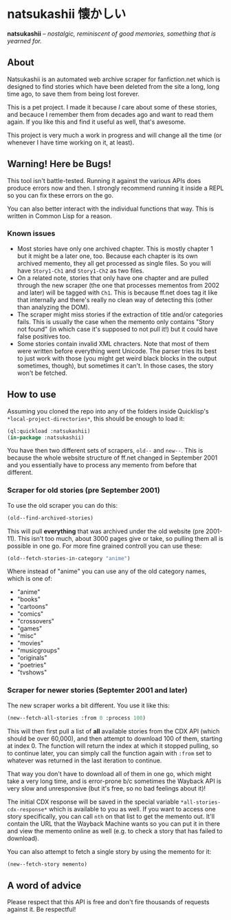 * natsukashii 懐かしい

*natsukashii* -- /nostalgic, reminiscent of good memories, something that is yearned for./

** About

Natsukashii is an automated web archive scraper for fanfiction.net which is
designed to find stories which have been deleted from the site a long, long time
ago, to save them from being lost forever.

This is a pet project. I made it because /I/ care about some of these stories, and
becauce I remember them from decades ago and want to read them again. If you
like this and find it useful as well, that's awesome.

This project is very much a work in progress and will change all the time (or
whenever I have time working on it, at least).


** Warning! Here be Bugs!

This tool isn't battle-tested. Running it against the various APIs does produce
errors now and then. I strongly recommend running it inside a REPL so you can
fix these errors on the go.

You can also better interact with the individual functions that way. This is
written in Common Lisp for a reason.

*** Known issues
- Most stories have only one archived chapter. This is mostly chapter 1 but it
  might be a later one, too. Because each chapter is its own archived memento,
  they all get processed as single files. So you will have =Story1-Ch1= and
  =Story1-Ch2= as two files.
- On a related note, stories that only have one chapter and are pulled through
  the new scraper (the one that processes mementos from 2002 and later) will be
  tagged with =Ch1=. This is because ff.net does tag it like that internally and
  there's really no clean way of detecting this (other than analyzing the DOM).
- The scraper might miss stories if the extraction of title and/or categories
  fails. This is usually the case when the memento only contains "Story not
  found" (in which case it's supposed to not pull it!) but it could have false
  positives too.
- Some stories contain invalid XML chracters. Note that most of them were
  written before everything went Unicode. The parser tries its best to just work
  with those (you might get weird black blocks in the output sometimes, though),
  but sometimes it can't. In those cases, the story won't be fetched.


** How to use

Assuming you cloned the repo into any of the folders inside Quicklisp's
~*local-project-directories*~, this should be enough to load it:

#+begin_src lisp
  (ql:quickload :natsukashii)
  (in-package :natsukashii)
#+end_src

You have then two different sets of scrapers, ~old--~ and ~new--~. This is because
the whole website structure of ff.net changed in September 2001 and you
essentially have to process any memento from before that different.

*** Scraper for old stories (pre September 2001)

To use the old scraper you can do this:

#+begin_src lisp
  (old--find-archived-stories)
#+end_src

This will pull *everything* that was archived under the old website (pre
2001-11). This isn't too much, about 3000 pages give or take, so pulling them
all is possible in one go. For more fine grained controll you can use these:

#+begin_src lisp
  (old--fetch-stories-in-category "anime")
#+end_src

Where instead of "anime" you can use any of the old category names, which is one
of:
- "anime"
- "books"
- "cartoons"
- "comics"
- "crossovers"
- "games"
- "misc"
- "movies"
- "musicgroups"
- "originals"
- "poetries"
- "tvshows"

*** Scraper for newer stories (Septemter 2001 and later)

The new scraper works a bit different. You use it like this:

#+begin_src lisp
  (new--fetch-all-stories :from 0 :process 100)
#+end_src

This will then first pull a list of *all* available stories from the CDX API
(which should be over 60,000), and then attempt to download 100 of them,
starting at index 0. The function will return the index at which it stopped
pulling, so to continue later, you can simply call the function again with ~:from~
set to whatever was returned in the last iteration to continue.

That way you don't have to download all of them in one go, which might take a
very long time, and is error-prone b/c sometimes the Wayback API is very slow
and unresponsive (but it's free, so no bad feelings about it)!

The initial CDX response will be saved in the special variable
~*all-stories-cdx-response*~ which is available to you as well. If you want to
access one story specifically, you can call ~nth~ on that list to get the memento
out. It'll contain the URL that the Wayback Machine wants so you can put it in
there and view the memento online as well (e.g. to check a story that has failed
to download).

You can also attempt to fetch a single story by using the memento for it:

#+begin_src lisp
  (new--fetch-story memento)
#+end_src


** A word of advice

Please respect that this API is free and don't fire thousands of requests
against it. Be respectful!

